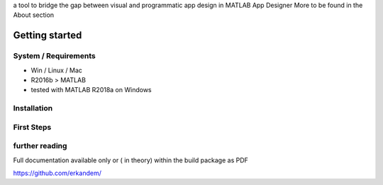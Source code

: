 a tool to bridge the gap between visual and programmatic app design in MATLAB App Designer 
More to be found in the About section

Getting started
^^^^^^^^^^^^^^^

System / Requirements
""""""""""""""""""""""

* Win / Linux / Mac
* R2016b > MATLAB 
* tested with MATLAB R2018a on Windows

Installation
"""""""""""""""""""""""""""""""""""""""

First Steps
""""""""""""""""""""""""""""""""""""""""""""



further reading
"""""""""""""""""""""""""""""""""""""""""""""""""



Full documentation  available only or ( in theory) within  the build package as PDF

`https://github.com/erkandem/ <https://github.com/erkandem/>`_
   



